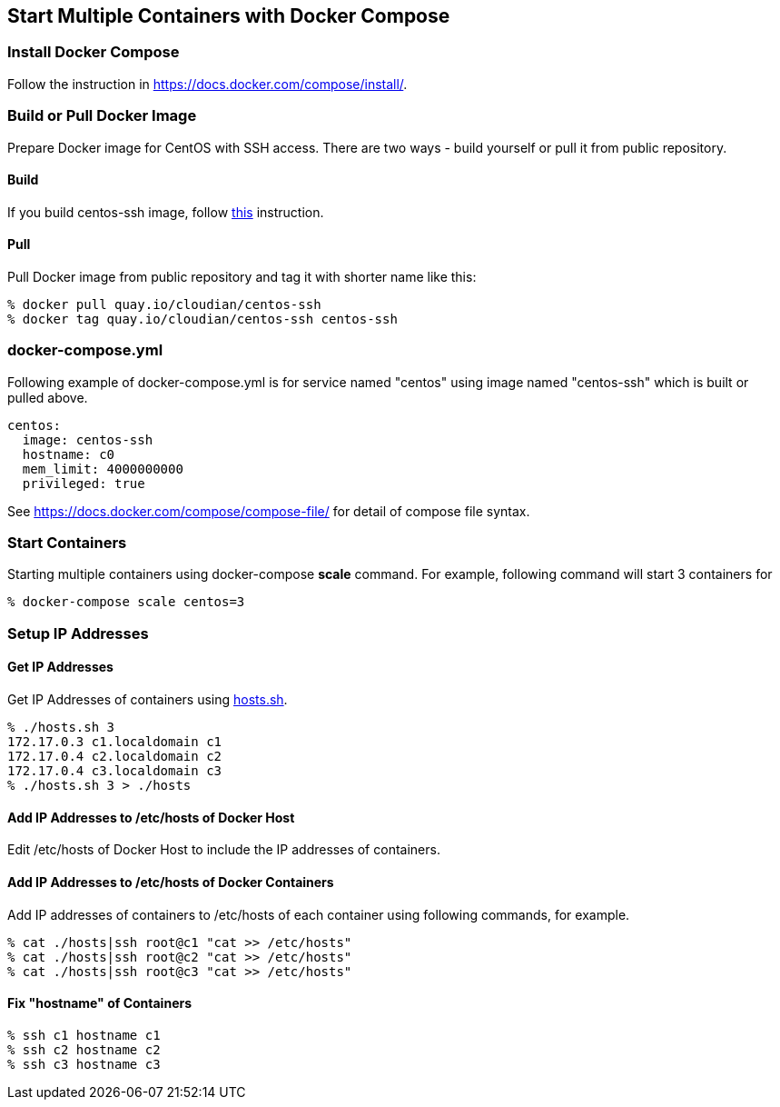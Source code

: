 == Start Multiple Containers with Docker Compose

=== Install Docker Compose
Follow the instruction in https://docs.docker.com/compose/install/.

=== Build or Pull Docker Image
Prepare Docker image for CentOS with SSH access.
There are two ways - build yourself or pull it from public repository.

==== Build
If you build centos-ssh image, follow https://github.com/kinogmt/docker-containers/blob/master/centos-ssh/readme.adoc[this] instruction.

==== Pull
Pull Docker image from public repository and tag it with shorter name like this:

--------------------------------
% docker pull quay.io/cloudian/centos-ssh
% docker tag quay.io/cloudian/centos-ssh centos-ssh
--------------------------------

=== docker-compose.yml

Following example of docker-compose.yml is for service named "centos"
using image named "centos-ssh" which is built or pulled above.

--------------------------
centos:
  image: centos-ssh
  hostname: c0
  mem_limit: 4000000000
  privileged: true
--------------------------

See https://docs.docker.com/compose/compose-file/ for detail
of compose file syntax.


=== Start Containers

Starting multiple containers using docker-compose *scale* command.
For example, following command will start 3 containers for

----------------------------------------------------------
% docker-compose scale centos=3
----------------------------------------------------------


=== Setup IP Addresses
==== Get IP Addresses
Get IP Addresses of containers using https://github.com/kinogmt/docker-containers/blob/master/centos-ssh/hosts.sh[hosts.sh].

----------------
% ./hosts.sh 3
172.17.0.3 c1.localdomain c1
172.17.0.4 c2.localdomain c2
172.17.0.4 c3.localdomain c3
% ./hosts.sh 3 > ./hosts
----------------


==== Add IP Addresses to /etc/hosts of Docker Host
Edit /etc/hosts of Docker Host to include the IP addresses of containers.

==== Add IP Addresses to /etc/hosts of Docker Containers
Add IP addresses of containers to /etc/hosts of each container
using following commands, for example.

--------------------------------
% cat ./hosts|ssh root@c1 "cat >> /etc/hosts"
% cat ./hosts|ssh root@c2 "cat >> /etc/hosts"
% cat ./hosts|ssh root@c3 "cat >> /etc/hosts"
--------------------------------

==== Fix "hostname" of Containers

--------------------------------
% ssh c1 hostname c1
% ssh c2 hostname c2
% ssh c3 hostname c3
--------------------------------
